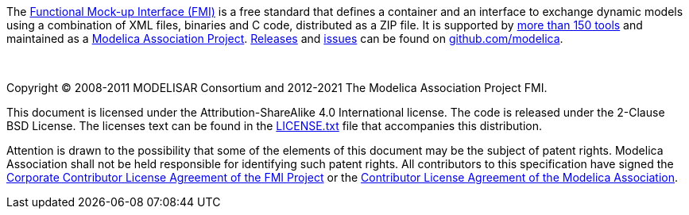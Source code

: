 The https://fmi-standard.org/[Functional Mock-up Interface (FMI)] is a free standard that defines a container and an interface to exchange dynamic models using a combination of XML files, binaries and C code, distributed as a ZIP file.
It is supported by https://fmi-standard.org/tools/[more than 150 tools] and maintained as a https://www.modelica.org/projects[Modelica Association Project].
https://github.com/modelica/fmi-standard/releases[Releases] and https://github.com/modelica/fmi-standard/issues[issues] can be found on https://github.com/modelica/fmi-standard[github.com/modelica].

{empty} +
{empty}

Copyright (C) 2008-2011 MODELISAR Consortium and 2012-2021 The Modelica Association Project FMI.

This document is licensed under the Attribution-ShareAlike 4.0 International license.
The code is released under the 2-Clause BSD License.
The licenses text can be found in the https://raw.githubusercontent.com/modelica/fmi-standard/master/LICENSE.txt[LICENSE.txt] file that accompanies this distribution.

Attention is drawn to the possibility that some of the elements of this document may be the subject of patent rights.
Modelica Association shall not be held responsible for identifying such patent rights.
All contributors to this specification have signed the https://svn.fmi-standard.org/fmi/branches/public/FMI_CCLA_v1.0_2016_06_21.pdf[Corporate Contributor License Agreement of the FMI Project] or the https://www.modelica.org/licenses/ModelicaAssociationCLA_1.1[Contributor License Agreement of the Modelica Association].

{empty}
